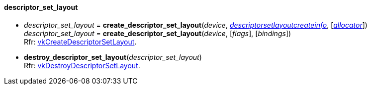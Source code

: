 
[[descriptor_set_layout]]
==== descriptor_set_layout

[[create_descriptor_set_layout]]
* _descriptor_set_layout_ = *create_descriptor_set_layout*(_device_, <<descriptorsetlayoutcreateinfo, _descriptorsetlayoutcreateinfo_>>, [<<allocators, _allocator_>>]) +
_descriptor_set_layout_ = *create_descriptor_set_layout*(_device_, [_flags_], [_bindings_]) +
[small]#Rfr: https://www.khronos.org/registry/vulkan/specs/1.0-extensions/html/vkspec.html#vkCreateDescriptorSetLayout[vkCreateDescriptorSetLayout].#

[[destroy_descriptor_set_layout]]
* *destroy_descriptor_set_layout*(_descriptor_set_layout_) +
[small]#Rfr: https://www.khronos.org/registry/vulkan/specs/1.0-extensions/html/vkspec.html#vkDestroyDescriptorSetLayout[vkDestroyDescriptorSetLayout].#

